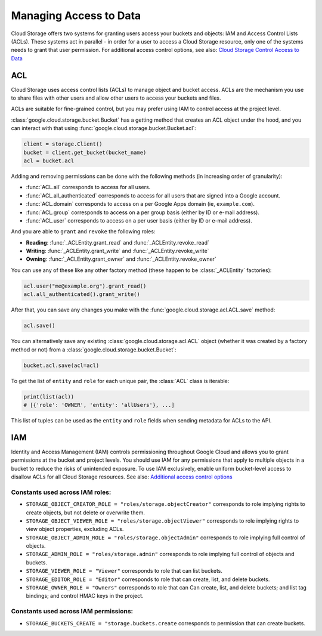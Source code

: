 Managing Access to Data
=======================

Cloud Storage offers two systems for granting users access your buckets and objects:
IAM and Access Control Lists (ACLs). These systems act in parallel - in order for a user to
access a Cloud Storage resource, only one of the systems needs to grant that user permission.
For additional access control options, see also:
`Cloud Storage Control Access to Data <https://cloud.google.com/storage/docs/access-control>`_  


ACL
---

Cloud Storage uses access control lists (ACLs) to manage object and bucket access.
ACLs are the mechanism you use to share files with other users and allow
other users to access your buckets and files.

ACLs are suitable for fine-grained control, but you may prefer using IAM to
control access at the project level.


:class:`google.cloud.storage.bucket.Bucket` has a getting method that creates
an ACL object under the hood, and you can interact with that using
:func:`google.cloud.storage.bucket.Bucket.acl`:

.. code-block:: python

    client = storage.Client()
    bucket = client.get_bucket(bucket_name)
    acl = bucket.acl

Adding and removing permissions can be done with the following methods
(in increasing order of granularity):

- :func:`ACL.all`
  corresponds to access for all users.
- :func:`ACL.all_authenticated` corresponds
  to access for all users that are signed into a Google account.
- :func:`ACL.domain` corresponds to access on a
  per Google Apps domain (ie, ``example.com``).
- :func:`ACL.group` corresponds to access on a
  per group basis (either by ID or e-mail address).
- :func:`ACL.user` corresponds to access on a
  per user basis (either by ID or e-mail address).

And you are able to ``grant`` and ``revoke`` the following roles:

- **Reading**:
  :func:`_ACLEntity.grant_read` and :func:`_ACLEntity.revoke_read`
- **Writing**:
  :func:`_ACLEntity.grant_write` and :func:`_ACLEntity.revoke_write`
- **Owning**:
  :func:`_ACLEntity.grant_owner` and :func:`_ACLEntity.revoke_owner`

You can use any of these like any other factory method (these happen to
be :class:`_ACLEntity` factories):

.. code-block:: python

    acl.user("me@example.org").grant_read()
    acl.all_authenticated().grant_write()

After that, you can save any changes you make with the
:func:`google.cloud.storage.acl.ACL.save` method:

.. code-block:: python

    acl.save()


You can alternatively save any existing :class:`google.cloud.storage.acl.ACL`
object (whether it was created by a factory method or not) from a
:class:`google.cloud.storage.bucket.Bucket`:

.. code-block:: python

    bucket.acl.save(acl=acl)


To get the list of ``entity`` and ``role`` for each unique pair, the
:class:`ACL` class is iterable:

.. code-block:: python

    print(list(acl))
    # [{'role': 'OWNER', 'entity': 'allUsers'}, ...]


This list of tuples can be used as the ``entity`` and ``role`` fields
when sending metadata for ACLs to the API.


IAM
---

Identity and Access Management (IAM) controls permissioning throughout Google Cloud and allows you
to grant permissions at the bucket and project levels. You should use IAM for any permissions that
apply to multiple objects in a bucket to reduce the risks of unintended exposure. To use IAM
exclusively, enable uniform bucket-level access to disallow ACLs for all Cloud Storage resources.
See also:
`Additional access control options <https://cloud.google.com/storage/docs/access-control#additional_access_control_options>`_ 

Constants used across IAM roles:
::::::::::::::::::::::::::::::::

- ``STORAGE_OBJECT_CREATOR_ROLE = "roles/storage.objectCreator"``
  corresponds to role implying rights to create objects, but not delete or overwrite them.
- ``STORAGE_OBJECT_VIEWER_ROLE = "roles/storage.objectViewer"``
  corresponds to role implying rights to view object properties, excluding ACLs.
- ``STORAGE_OBJECT_ADMIN_ROLE = "roles/storage.objectAdmin"``
  corresponds to role implying full control of objects.
- ``STORAGE_ADMIN_ROLE = "roles/storage.admin"``
  corresponds to role implying full control of objects and buckets.
- ``STORAGE_VIEWER_ROLE = "Viewer"``
  corresponds to role that can list buckets.
- ``STORAGE_EDITOR_ROLE = "Editor"``
  corresponds to role that can create, list, and delete buckets.
- ``STORAGE_OWNER_ROLE = "Owners"``
  corresponds to role that can Can create, list, and delete buckets;
  and list tag bindings; and control HMAC keys in the project.

Constants used across IAM permissions:
::::::::::::::::::::::::::::::::::::::

- ``STORAGE_BUCKETS_CREATE = "storage.buckets.create``
  corresponds to permission that can create buckets.
